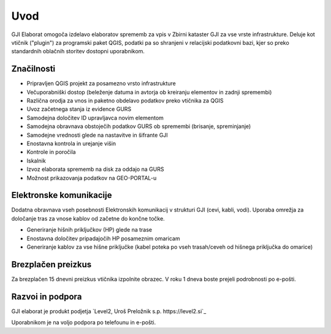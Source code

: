 

Uvod
=======

GJI Elaborat omogoča izdelavo elaboratov sprememb za vpis v Zbirni kataster GJI za vse vrste infrastrukture. Deluje kot vtičnik ("plugin")
za programski paket QGIS, podatki pa so shranjeni v relacijski podatkovni bazi, kjer so preko standardnih oblačnih storitev dostopni uporabnikom.


Značilnosti
----------

- Pripravljen QGIS projekt za posamezno vrsto infrastrukture
- Večuporabniški dostop (beleženje datuma in avtorja ob kreiranju elementov in zadnji spremembi)
- Različna orodja za vnos in paketno obdelavo podatkov preko vtičnika za QGIS
- Uvoz začetnega stanja iz evidence GURS
- Samodejna določitev ID upravljavca novim elementom
- Samodejna obravnava obstoječih podatkov GURS ob spremembi (brisanje, spreminjanje)
- Samodejne vrednosti glede na nastavitve in šifrante GJI
- Enostavna kontrola in urejanje višin
- Kontrole in poročila
- Iskalnik
- Izvoz elaborata sprememb na disk za oddajo na GURS
- Možnost prikazovanja podatkov na GEO-PORTAL-u


Elektronske komunikacije
------------------------

Dodatna obravnava vseh posebnosti Elektronskih komunikacij v strukturi GJI (cevi, kabli, vodi). Uporaba omrežja za določanje tras
za vnose kablov od začetne do končne točke.

- Generiranje hišnih priključkov (HP) glede na trase
- Enostavna določitev pripadajočih HP posameznim omaricam
- Generiranje kablov za vse hišne priključke (kabel poteka po vseh trasah/ceveh od hišnega priključka do omarice)


Brezplačen preizkus
---------------------

Za brezplačen 15 dnevni preizkus vtičnika izpolnite obrazec.
V roku 1 dneva boste prejeli podrobnosti po e-pošti.


Razvoi in podpora
-----------------

GJI elaborat je produkt podjetja `Level2, Uroš Preložnik s.p. https://level2.si`_

Uporabnikom je na voljo podpora po telefounu in e-pošti.
